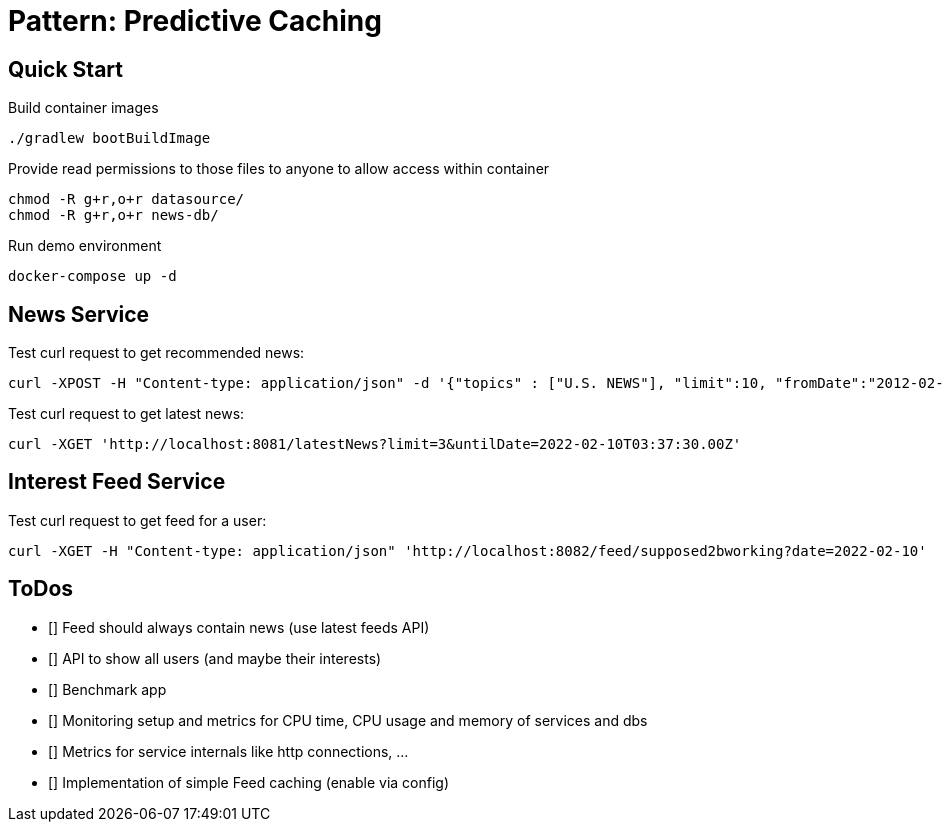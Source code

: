 = Pattern: Predictive Caching

== Quick Start

.Build container images
[source,bash]
----
./gradlew bootBuildImage
----

.Provide read permissions to those files to anyone to allow access within container
[source,bash]
----
chmod -R g+r,o+r datasource/
chmod -R g+r,o+r news-db/
----

.Run demo environment
[source,bash]
----
docker-compose up -d
----

== News Service

.Test curl request to get recommended news:
[source,bash]
----
curl -XPOST -H "Content-type: application/json" -d '{"topics" : ["U.S. NEWS"], "limit":10, "fromDate":"2012-02-03T03:37:30.00Z", "untilDate":"2022-02-10T03:37:30.00Z"}' 'http://localhost:8081/recommendedNews'
----

.Test curl request to get latest news:
[source,bash]
----
curl -XGET 'http://localhost:8081/latestNews?limit=3&untilDate=2022-02-10T03:37:30.00Z'
----

== Interest Feed Service

.Test curl request to get feed for a user:
[source,bash]
----
curl -XGET -H "Content-type: application/json" 'http://localhost:8082/feed/supposed2bworking?date=2022-02-10'
----

== ToDos

* [] Feed should always contain news (use latest feeds API)
* [] API to show all users (and maybe their interests)
* [] Benchmark app
* [] Monitoring setup and metrics for CPU time, CPU usage and memory of services and dbs
* [] Metrics for service internals like http connections, ...
* [] Implementation of simple Feed caching (enable via config)